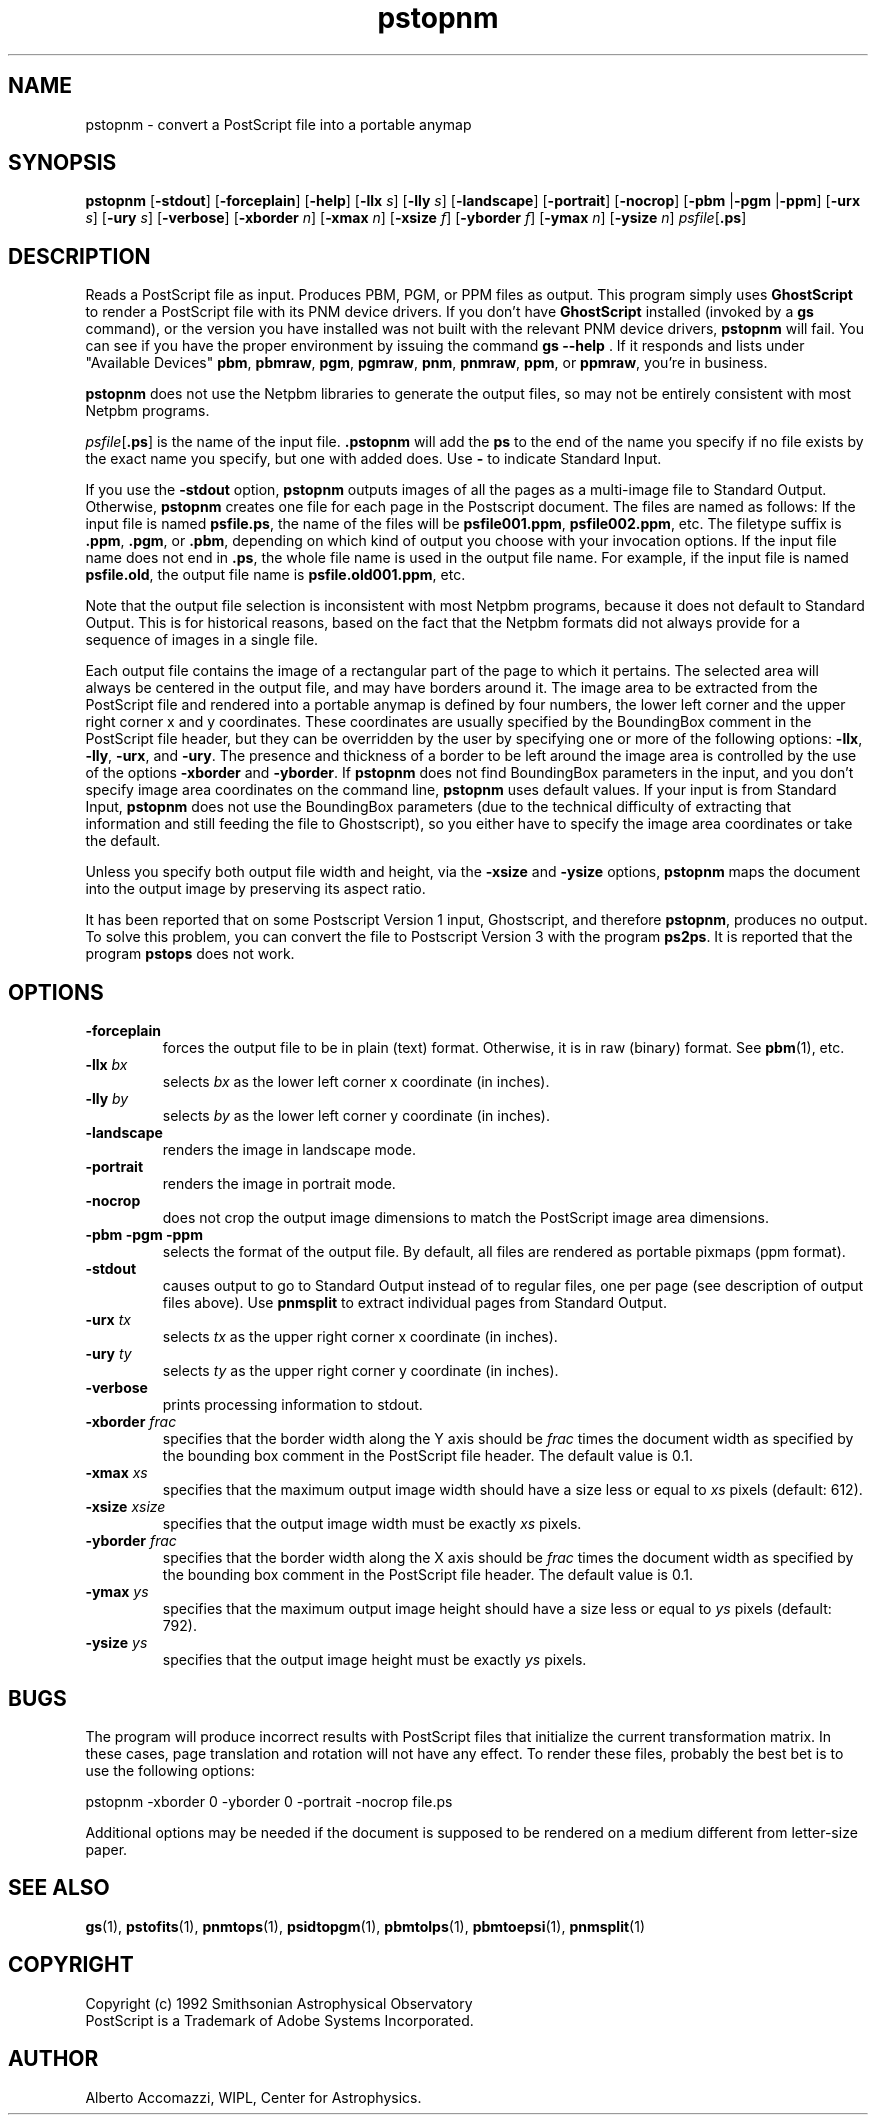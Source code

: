 .TH pstopnm 1 "28 June 2000"
.IX pstopnm
.SH NAME
pstopnm - convert a PostScript file into a portable anymap
.SH SYNOPSIS
.B pstopnm
.RB [ \-stdout ]
.RB [ \-forceplain ]
.RB [ \-help ]
.RB [ \-llx 
.IR s ] 
.RB [ \-lly 
.IR s ] 
.RB [ \-landscape ]
.RB [ \-portrait ]
.RB [ \-nocrop ]
.RB [ \-pbm 
.RB | \-pgm 
.RB | \-ppm ]
.RB [ \-urx 
.IR s ] 
.RB [ \-ury 
.IR s ] 
.RB [ \-verbose ]
.RB [ \-xborder
.IR n ]
.RB [ \-xmax
.IR n ]
.RB [ \-xsize
.IR f ]
.RB [ \-yborder
.IR f ]
.RB [ \-ymax
.IR n ]
.RB [ \-ysize
.IR n ]
.IR psfile [ \fB.ps ]
.SH DESCRIPTION
Reads a PostScript file as input.
.IX PostScript
Produces PBM, PGM, or PPM files as output.
This program simply uses
.B GhostScript
to render a PostScript file with its PNM device drivers.  If you don't
have
.B GhostScript
installed (invoked by a 
.B gs
command), or the version you have installed was not built with the relevant
PNM device drivers, 
.B pstopnm
will fail.  You can see if you have the proper environment by issuing the
command
.B gs --help \fR.
If it responds and lists under "Available Devices" 
.BR pbm ,
.BR pbmraw , 
.BR pgm , 
.BR pgmraw , 
.BR pnm , 
.BR pnmraw , 
.BR ppm , 
or 
.BR ppmraw ,
you're in business. 

.B pstopnm
does not use the Netpbm libraries to generate the output files, so may 
not be entirely consistent with most Netpbm programs.

.IR psfile [ \fB.ps ]
is the name of the input file.  
.B .pstopnm
will add the 
.B ps
to the end of the name you specify if no file exists by the exact name
you specify, but one with 
.ps
added does.  Use
.B -
to indicate Standard Input.

If you use the 
.B -stdout 
option, 
.B pstopnm
outputs images of all the pages as a multi-image file to Standard
Output.  Otherwise, 
.B pstopnm
creates one file for each page in the Postscript document.  The files
are named as follows: If the input file is named
.BR psfile.ps ,
the name of the files will be
.BR psfile001.ppm , 
.BR psfile002.ppm , 
etc.  The filetype suffix is 
.BR .ppm ,
.BR .pgm ,
or
.BR .pbm ,
depending on which kind of output you choose with your invocation
options.  If the input file name does not end in
.BR .ps ,
the whole file name is used in the output file name.  For example,
if the input file is named 
.BR psfile.old ,
the output file name is
.BR psfile.old001.ppm ,
etc.

Note that the output file selection is inconsistent with most Netpbm
programs, because it does not default to Standard Output.  This is for
historical reasons, based on the fact that the Netpbm formats did not
always provide for a sequence of images in a single file.

.PP
Each output file contains the image of a rectangular part of the page
to which it pertains.  The selected area will always be centered in
the output file, and may have borders around it.  The image area to be
extracted from the PostScript file and rendered into a portable anymap
is defined by four numbers, the lower left corner and the upper right
corner x and y coordinates.  These coordinates are usually specified
by the BoundingBox comment in the PostScript file header, but they can
be overridden by the user by specifying one or more of the following
options:
.BR \-llx ,
.BR \-lly ,
.BR \-urx ,
and
.BR \-ury .
The presence and thickness of a border to be left around the image
area is controlled by the use of the options
.B \-xborder
and
.BR \-yborder .
If 
.B pstopnm 
does not find BoundingBox parameters in the input, and you don't
specify image area coordinates on the command line,
.B pstopnm
uses default values.  If your input is from Standard Input, 
.B pstopnm
does not use the BoundingBox parameters (due to the technical
difficulty of extracting that information and still feeding the file
to Ghostscript), so you either have to specify the image area
coordinates or take the default.

Unless you specify both output file width and height, via the
.B \-xsize 
and
.B \-ysize 
options, 
.B pstopnm 
maps the document into the output image by preserving its aspect
ratio.

It has been reported that on some Postscript Version 1 input, Ghostscript, 
and therefore
.BR pstopnm ,
produces no output.  To solve this problem, you can convert the file to 
Postscript Version 3 with the program
.BR ps2ps .
It is reported that the program
.B pstops
does not work.

.SH OPTIONS
.TP
.B \-forceplain
forces the output file to be in plain (text) format.  Otherwise, it is
in raw (binary) format.  See 
.BR pbm (1), 
etc.
.TP
.B \-llx \fIbx
selects 
.I bx
as the lower left corner x coordinate (in inches).
.TP
.B \-lly \fIby
selects 
.I by
as the lower left corner y coordinate (in inches).
.TP
.B \-landscape
renders the image in landscape mode.
.TP
.B \-portrait
renders the image in portrait mode.
.TP
.B \-nocrop
does not crop the output image dimensions to match the PostScript
image area dimensions.
.TP
.B \-pbm \-pgm \-ppm
selects the format of the output file.  By default, all files are
rendered as portable pixmaps (ppm format).
.TP
.B \-stdout
causes output to go to Standard Output instead of to regular files,
one per page (see description of output files above).  Use
.B pnmsplit
to extract individual pages from Standard Output.
.TP
.B \-urx \fItx
selects 
.I tx
as the upper right corner x coordinate (in inches).
.TP
.B \-ury \fIty
selects 
.I ty
as the upper right corner y coordinate (in inches).
.TP
.B \-verbose
prints processing information to stdout.
.TP
.B \-xborder \fIfrac
specifies that the border width along the Y axis should be 
.I frac
times the document width as specified by the bounding box comment in
the PostScript file header.  The default value is 0.1.
.TP
.B \-xmax \fIxs
specifies that the maximum output image width should have a size less
or equal to
.IR xs 
pixels (default: 612).   
.TP
.B \-xsize \fIxsize
specifies that the output image width must be exactly
.I xs
pixels.
.TP
.B \-yborder \fIfrac
specifies that the border width along the X axis should be 
.I frac
times the document width as specified by the bounding box comment in
the PostScript file header.  The default value is 0.1.
.TP
.B \-ymax \fIys
specifies that the maximum output image height should have a size less
or equal to
.IR ys 
pixels (default: 792).   
.TP
.B \-ysize \fIys
specifies that the output image height must be exactly
.I ys
pixels.

.SH BUGS
The program will produce incorrect results with PostScript files that
initialize the current transformation matrix.  In these cases, page
translation and rotation will not have any effect.  To render these
files, probably the best bet is to use the following options:
.PP
\ \ \ pstopnm -xborder 0 -yborder 0 -portrait -nocrop file.ps
.PP
Additional options may be needed if the document is supposed to be
rendered on a medium different from letter-size paper.
.SH SEE ALSO
.BR gs (1), 
.BR pstofits (1), 
.BR pnmtops (1), 
.BR psidtopgm (1), 
.BR pbmtolps (1),
.BR pbmtoepsi (1),
.BR pnmsplit (1)

.SH COPYRIGHT
Copyright (c) 1992 Smithsonian Astrophysical Observatory
.br
PostScript is a Trademark of Adobe Systems Incorporated.
.\" Permission to use, copy, modify, distribute, and  sell  this
.\" software  and  its  documentation  for any purpose is hereby
.\" granted without  fee,  provided  that  the  above  copyright
.\" notice  appear  in  all  copies and that both that copyright
.\" notice and this permission notice appear in supporting documentation,
.\" and  that  the  name  of the  Smithsonian Astrophysical
.\" Observatory not be used in advertising or publicity
.\" pertaining to distribution of the software without specific,
.\" written  prior  permission.   The Smithsonian  Astrophysical
.\" Observatory makes no representations about  the  suitability
.\" of  this  software for any purpose.  It is provided  "as is"
.\" without express or implied warranty.
.\" THE  SMITHSONIAN  ASTROPHYSICAL  OBSERVATORY  DISCLAIMS  ALL
.\" WARRANTIES  WITH  REGARD  TO  THIS  SOFTWARE,  INCLUDING ALL
.\" IMPLIED  WARRANTIES  OF  MERCHANTABILITY AND FITNESS, IN  NO
.\" EVENT SHALL THE  SMITHSONIAN  ASTROPHYSICAL  OBSERVATORY  BE
.\" LIABLE FOR  ANY SPECIAL, INDIRECT  OR  CONSEQUENTIAL DAMAGES
.\" OR ANY DAMAGES WHATSOEVER RESULTING FROM LOSS  OF USE,  DATA
.\" OR  PROFITS, WHETHER IN AN ACTION OF CONTRACT, NEGLIGENCE OR
.\" OTHER TORTIOUS ACTION, ARISING OUT OF OR IN CONNECTION  WITH
.\" THE  USE OR PERFORMANCE OF THIS SOFTWARE.
.SH AUTHOR
Alberto Accomazzi, WIPL, Center for Astrophysics.

